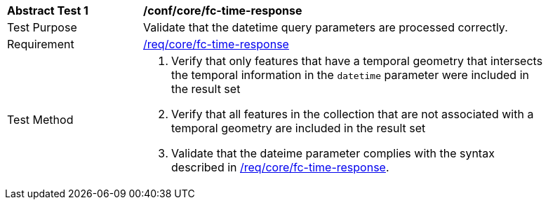 [[ats_core_fc-time-response]]
[width="90%",cols="2,6a"]
|===
^|*Abstract Test {counter:ats-id}* |*/conf/core/fc-time-response*
^|Test Purpose |Validate that the datetime query parameters are processed correctly.
^|Requirement |<<req_core_fc-time-response,/req/core/fc-time-response>>
^|Test Method |. Verify that only features that have a temporal geometry that intersects the temporal information in the `datetime` parameter were included in the result set
. Verify that all features in the collection that are not associated with a temporal geometry are included in the result set
. Validate that the dateime parameter complies with the syntax described in <<req_core_fc-time-response,/req/core/fc-time-response>>.
|===
